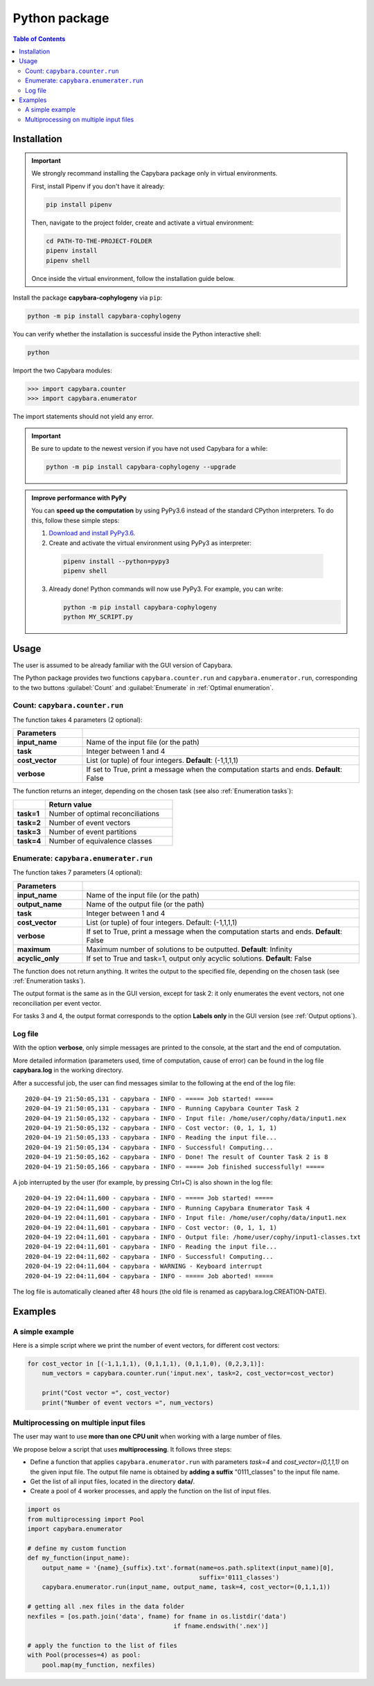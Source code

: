 .. _Python package:

**************
Python package
**************

.. contents:: Table of Contents


.. _Package installation:

Installation
============

.. Important::

  We strongly recommand installing the Capybara package only in virtual environments.

  First, install Pipenv if you don't have it already:
  
  .. code:: console

    pip install pipenv
  
  Then, navigate to the project folder, create and activate a virtual environment:

  .. code:: console

    cd PATH-TO-THE-PROJECT-FOLDER
    pipenv install
    pipenv shell

  Once inside the virtual environment, follow the installation guide below.
  


Install the package **capybara-cophylogeny** via ``pip``:

.. code:: console

  python -m pip install capybara-cophylogeny


You can verify whether the installation is successful inside the Python interactive shell:

.. code:: console

  python

Import the two Capybara modules:

.. code:: console

   >>> import capybara.counter
   >>> import capybara.enumerator


The import statements should not yield any error.


.. Important::

  Be sure to update to the newest version if you have not used Capybara for a while:

  .. code:: console
  
    python -m pip install capybara-cophylogeny --upgrade


.. admonition:: Improve performance with PyPy

   You can **speed up the computation** by using PyPy3.6 instead of the standard CPython interpreters.
   To do this, follow these simple steps:

   1. `Download and install PyPy3.6 <https://www.pypy.org/download.html#python-3-6-compatible-pypy3-6-v7-3-1>`__.

   2. Create and activate the virtual environment using PyPy3 as interpreter:

     .. code:: console

       pipenv install --python=pypy3
       pipenv shell

   3. Already done! Python commands will now use PyPy3. For example, you can write:

      .. code:: console

        python -m pip install capybara-cophylogeny
        python MY_SCRIPT.py
   


Usage
=====

The user is assumed to be already familiar with the GUI version of Capybara.

The Python package provides two functions ``capybara.counter.run`` and ``capybara.enumerator.run``,
corresponding to the two buttons :guilabel:`Count` and :guilabel:`Enumerate` in :ref:`Optimal enumeration`.


Count: ``capybara.counter.run``
-------------------------------

The function takes 4 parameters (2 optional):

.. list-table::
   :widths: 10 40
   :header-rows: 1
   :stub-columns: 1

   * - Parameters
     -
   * - input_name
     - Name of the input file (or the path)
   * - task           
     - Integer between 1 and 4
   * - cost_vector    
     - List (or tuple) of four integers. **Default**: (-1,1,1,1)
   * - verbose        
     - If set to True, print a message when the computation starts and ends. **Default**: False


The function returns an integer, depending on the chosen task (see also :ref:`Enumeration tasks`):

.. list-table::
   :widths: 5 20
   :header-rows: 1
   :stub-columns: 1     

   * -
     - Return value
   * - task=1
     - Number of optimal reconciliations   
   * - task=2
     - Number of event vectors
   * - task=3
     - Number of event partitions
   * - task=4
     - Number of equivalence classes


Enumerate: ``capybara.enumerater.run``
--------------------------------------

The function takes 7 parameters (4 optional):

.. list-table::
   :widths: 10 40
   :header-rows: 1
   :stub-columns: 1

   * - Parameters
     -
   * - input_name
     - Name of the input file (or the path)
   * - output_name
     - Name of the output file (or the path)
   * - task           
     - Integer between 1 and 4
   * - cost_vector    
     - List (or tuple) of four integers. Default: (-1,1,1,1)
   * - verbose        
     - If set to True, print a message when the computation starts and ends. **Default**: False
   * - maximum
     - Maximum number of solutions to be outputted. **Default**: Infinity
   * - acyclic_only
     - If set to True and task=1, output only acyclic solutions. **Default**: False


The function does not return anything. It writes the output to the specified file, depending on the chosen task (see :ref:`Enumeration tasks`).

The output format is the same as in the GUI version, except for task 2: it only enumerates the event vectors, not one reconciliation per event vector.

For tasks 3 and 4, the output format corresponds to the option **Labels only** in the GUI version (see :ref:`Output options`).


Log file
--------

With the option **verbose**, only simple messages are printed to the console, at the start and the end of computation.

More detailed information (parameters used, time of computation, cause of error) can be found in the log file **capybara.log** in the working directory.

After a successful job, the user can find messages similar to the following at the end of the log file: ::

    2020-04-19 21:50:05,131 - capybara - INFO - ===== Job started! =====
    2020-04-19 21:50:05,131 - capybara - INFO - Running Capybara Counter Task 2
    2020-04-19 21:50:05,132 - capybara - INFO - Input file: /home/user/cophy/data/input1.nex
    2020-04-19 21:50:05,132 - capybara - INFO - Cost vector: (0, 1, 1, 1)
    2020-04-19 21:50:05,133 - capybara - INFO - Reading the input file...
    2020-04-19 21:50:05,134 - capybara - INFO - Successful! Computing...
    2020-04-19 21:50:05,162 - capybara - INFO - Done! The result of Counter Task 2 is 8
    2020-04-19 21:50:05,166 - capybara - INFO - ===== Job finished successfully! =====

A job interrupted by the user (for example, by pressing Ctrl+C) is also shown in the log file: ::

    2020-04-19 22:04:11,600 - capybara - INFO - ===== Job started! =====
    2020-04-19 22:04:11,600 - capybara - INFO - Running Capybara Enumerator Task 4
    2020-04-19 22:04:11,601 - capybara - INFO - Input file: /home/user/cophy/data/input1.nex
    2020-04-19 22:04:11,601 - capybara - INFO - Cost vector: (0, 1, 1, 1)
    2020-04-19 22:04:11,601 - capybara - INFO - Output file: /home/user/cophy/input1-classes.txt
    2020-04-19 22:04:11,601 - capybara - INFO - Reading the input file...
    2020-04-19 22:04:11,602 - capybara - INFO - Successful! Computing...
    2020-04-19 22:04:11,604 - capybara - WARNING - Keyboard interrupt
    2020-04-19 22:04:11,604 - capybara - INFO - ===== Job aborted! =====

The log file is automatically cleaned after 48 hours (the old file is renamed as capybara.log.CREATION-DATE).


Examples
========

A simple example
----------------

Here is a simple script where we print the number of event vectors, for different cost vectors:

.. code:: python

    for cost_vector in [(-1,1,1,1), (0,1,1,1), (0,1,1,0), (0,2,3,1)]:
        num_vectors = capybara.counter.run('input.nex', task=2, cost_vector=cost_vector)

        print("Cost vector =", cost_vector)
        print("Number of event vectors =", num_vectors)


Multiprocessing on multiple input files
---------------------------------------

The user may want to use **more than one CPU unit** when working with a large number of files.

We propose below a script that uses **multiprocessing**. It follows three steps:

- Define a function that applies ``capybara.enumerator.run`` with parameters *task=4* and *cost_vector=(0,1,1,1)*
  on the given input file.
  The output file name is obtained by **adding a suffix** "0111_classes" to the input file name. 

- Get the list of all input files, located in the directory **data/**.

- Create a pool of 4 worker processes, and apply the function on the list of input files.

.. code:: python

    import os
    from multiprocessing import Pool
    import capybara.enumerator

    # define my custom function
    def my_function(input_name):
        output_name = '{name}_{suffix}.txt'.format(name=os.path.splitext(input_name)[0],
                                                   suffix='0111_classes')
        capybara.enumerator.run(input_name, output_name, task=4, cost_vector=(0,1,1,1))

    # getting all .nex files in the data folder
    nexfiles = [os.path.join('data', fname) for fname in os.listdir('data') 
                                            if fname.endswith('.nex')]

    # apply the function to the list of files
    with Pool(processes=4) as pool:
        pool.map(my_function, nexfiles)



  


